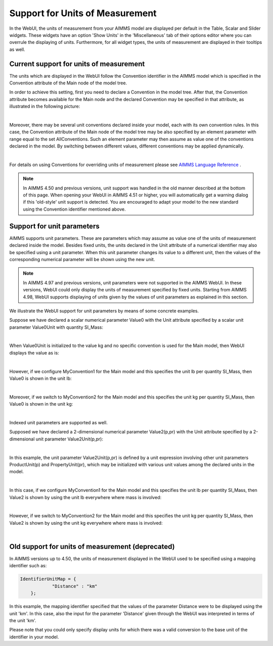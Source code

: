 Support for Units of Measurement
================================

In the WebUI, the units of measurement from your AIMMS model are displayed per default in the Table, Scalar and Slider widgets. These widgets have an option 'Show Units' in the 'Miscellaneous' tab of their options editor where you can overrule the displaying of units. Furthermore, for all widget types, the units of measurement are displayed in their tooltips as well.

Current support for units of measurement
----------------------------------------

The units which are displayed in the WebUI follow the Convention identifier in the AIMMS model which is specified in the Convention attribute of the Main node of the model tree.

In order to achieve this setting, first you need to declare a Convention in the model tree. After that, the Convention attribute becomes available for the Main node and the declared Convention may be specified in that attribute, as illustrated in the following picture:

.. image:: images/MainConvention.png
    :align: center
     
| 	 

Moreover, there may be several unit conventions declared inside your model, each with its own convention rules. 
In this case, the Convention attribute of the Main node of the model tree may be also specified by an element parameter with range equal to the set AllConventions.
Such an element parameter may then assume as value one of the conventions declared in the model.
By switching between different values, different conventions may be applied dynamically.

.. image:: images/UoM_Conventions_1.png
    :align: center
     
| 	 
	
For details on using Conventions for overriding units of measurement please see `AIMMS Language Reference <https://documentation.aimms.com/language-reference/advanced-language-components/units-of-measurement/globally-overriding-units-through-conventions.html#sec-units-convention>`__ .

.. note:: 
    In AIMMS 4.50 and previous versions, unit support was handled in the old manner described at the bottom of this page. When opening your WebUI in AIMMS 4.51 or higher, you will automatically get a warning dialog if this 'old-style' unit support is detected. You are encouraged to adapt your model to the new standard using the Convention identifier mentioned above.


Support for unit parameters
---------------------------

AIMMS supports unit parameters. These are parameters which may assume as value one of the units of measurement declared inside the model. 
Besides fixed units, the units declared in the Unit attribute of a numerical identifier may also be specified using a unit parameter.
When this unit parameter changes its value to a different unit, then the values of the corresponding numerical parameter will be shown using the new unit.

.. note:: 
    In AIMMS 4.97 and previous versions, unit parameters were not supported in the AIMMS WebUI. In these versions, WebUI could only display the units of measurement specified by fixed units. Starting from AIMMS 4.98, WebUI supports displaying of units given by the values of unit parameters as explained in this section.  
	
We illustrate the WebUI support for unit parameters by means of some concrete examples.

Suppose we have declared a scalar numerical parameter Value0 with the Unit attribute specified by a scalar unit parameter Value0Unit with quantity SI_Mass:

.. image:: images/UnitPar_1.png
    :align: center
     
| 	 
	
When Value0Unit is initialized to the value kg and no specific convention is used for the Main model, then WebUI displays the value as is:

.. image:: images/UnitPar_2.png
    :align: center
     
| 	 
	
However, if we configure MyConvention1 for the Main model and this specifies the unit lb per quantity SI_Mass, then Value0 is shown in the unit lb:

.. image:: images/UnitPar_5.png
    :align: center
     
| 	 

Moreover, if we switch to MyConvention2 for the Main model and this specifies the unit kg per quantity SI_Mass, then Value0 is shown in the unit kg:

.. image:: images/UnitPar_8.png
    :align: center
     
| 	 

Indexed unit parameters are supported as well. 

Supposed we have declared a 2-dimensional numerical parameter Value2(p,pr) with the Unit attribute specified by a 2-dimensional unit parameter Value2Unit(p,pr):

.. image:: images/UnitPar_9.png
    :align: center
     
| 	 

In this example, the unit parameter Value2Unit(p,pr) is defined by a unit expression involving other unit parameters ProductUnit(p) and PropertyUnit(pr), which may be initialized with various unit values among the declared units in the model.

.. image:: images/UnitPar_10.png
    :align: center
     
| 	 

In this case, if we configure MyConvention1 for the Main model and this specifies the unit lb per quantity SI_Mass, then Value2 is shown by using the unit lb everywhere where mass is involved:

.. image:: images/UnitPar_11.png
    :align: center
     
| 	 

However, if we switch to MyConvention2 for the Main model and this specifies the unit kg per quantity SI_Mass, then Value2 is shown by using the unit kg everywhere where mass is involved:

.. image:: images/UnitPar_12.png
    :align: center
     
| 	 

Old support for units of measurement (deprecated)
-------------------------------------------------

In AIMMS versions up to 4.50, the units of measurement displayed in the WebUI used to be specified using a mapping identifier such as:

.. code-block:: js

    IdentifierUnitMap = {
		"Distance" : "km"
	};

In this example, the mapping identifier specified that the values of the parameter Distance were to be displayed using the unit 'km'. In this case, also the input for the parameter 'Distance' given through the WebUI was interpreted in terms of the unit 'km'. 

Please note that you could only specify display units for which there was a valid conversion to the base unit of the identifier in your model.
